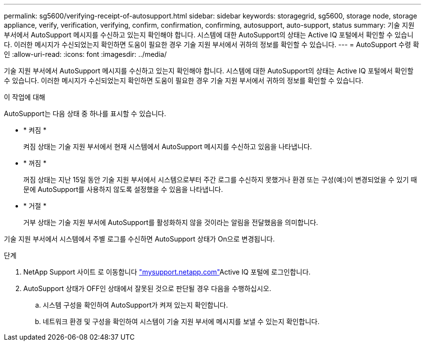 ---
permalink: sg5600/verifying-receipt-of-autosupport.html 
sidebar: sidebar 
keywords: storagegrid, sg5600, storage node, storage appliance, verify, verification, verifying, confirm, confirmation, confirming, autosupport, auto-support, status 
summary: 기술 지원 부서에서 AutoSupport 메시지를 수신하고 있는지 확인해야 합니다. 시스템에 대한 AutoSupport의 상태는 Active IQ 포털에서 확인할 수 있습니다. 이러한 메시지가 수신되었는지 확인하면 도움이 필요한 경우 기술 지원 부서에서 귀하의 정보를 확인할 수 있습니다. 
---
= AutoSupport 수령 확인
:allow-uri-read: 
:icons: font
:imagesdir: ../media/


[role="lead"]
기술 지원 부서에서 AutoSupport 메시지를 수신하고 있는지 확인해야 합니다. 시스템에 대한 AutoSupport의 상태는 Active IQ 포털에서 확인할 수 있습니다. 이러한 메시지가 수신되었는지 확인하면 도움이 필요한 경우 기술 지원 부서에서 귀하의 정보를 확인할 수 있습니다.

.이 작업에 대해
AutoSupport는 다음 상태 중 하나를 표시할 수 있습니다.

* * 켜짐 *
+
켜짐 상태는 기술 지원 부서에서 현재 시스템에서 AutoSupport 메시지를 수신하고 있음을 나타냅니다.

* * 꺼짐 *
+
꺼짐 상태는 지난 15일 동안 기술 지원 부서에서 시스템으로부터 주간 로그를 수신하지 못했거나 환경 또는 구성(예:)이 변경되었을 수 있기 때문에 AutoSupport를 사용하지 않도록 설정했을 수 있음을 나타냅니다.

* * 거절 *
+
거부 상태는 기술 지원 부서에 AutoSupport를 활성화하지 않을 것이라는 알림을 전달했음을 의미합니다.



기술 지원 부서에서 시스템에서 주별 로그를 수신하면 AutoSupport 상태가 On으로 변경됩니다.

.단계
. NetApp Support 사이트 로 이동합니다 http://mysupport.netapp.com/["mysupport.netapp.com"^]Active IQ 포털에 로그인합니다.
. AutoSupport 상태가 OFF인 상태에서 잘못된 것으로 판단될 경우 다음을 수행하십시오.
+
.. 시스템 구성을 확인하여 AutoSupport가 켜져 있는지 확인합니다.
.. 네트워크 환경 및 구성을 확인하여 시스템이 기술 지원 부서에 메시지를 보낼 수 있는지 확인합니다.



